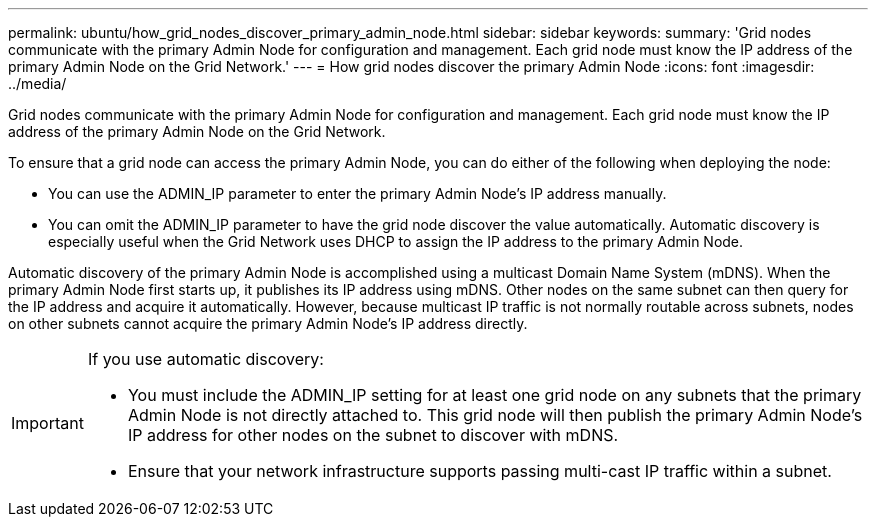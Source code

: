 ---
permalink: ubuntu/how_grid_nodes_discover_primary_admin_node.html
sidebar: sidebar
keywords:
summary: 'Grid nodes communicate with the primary Admin Node for configuration and management. Each grid node must know the IP address of the primary Admin Node on the Grid Network.'
---
= How grid nodes discover the primary Admin Node
:icons: font
:imagesdir: ../media/

[.lead]
Grid nodes communicate with the primary Admin Node for configuration and management. Each grid node must know the IP address of the primary Admin Node on the Grid Network.

To ensure that a grid node can access the primary Admin Node, you can do either of the following when deploying the node:

* You can use the ADMIN_IP parameter to enter the primary Admin Node's IP address manually.
* You can omit the ADMIN_IP parameter to have the grid node discover the value automatically. Automatic discovery is especially useful when the Grid Network uses DHCP to assign the IP address to the primary Admin Node.

Automatic discovery of the primary Admin Node is accomplished using a multicast Domain Name System (mDNS). When the primary Admin Node first starts up, it publishes its IP address using mDNS. Other nodes on the same subnet can then query for the IP address and acquire it automatically. However, because multicast IP traffic is not normally routable across subnets, nodes on other subnets cannot acquire the primary Admin Node's IP address directly.

[IMPORTANT]
====
If you use automatic discovery:

* You must include the ADMIN_IP setting for at least one grid node on any subnets that the primary Admin Node is not directly attached to. This grid node will then publish the primary Admin Node's IP address for other nodes on the subnet to discover with mDNS.
* Ensure that your network infrastructure supports passing multi-cast IP traffic within a subnet.
====
